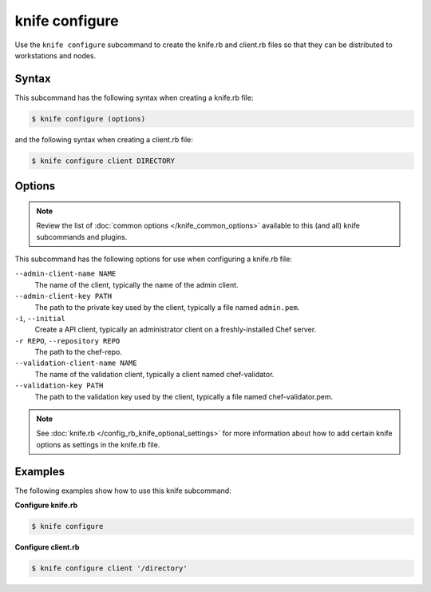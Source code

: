 

.. tag knife_configure_24

=====================================================
knife configure
=====================================================

.. tag knife_configure_25

Use the ``knife configure`` subcommand to create the knife.rb and client.rb files so that they can be distributed to workstations and nodes.

.. end_tag

Syntax
=====================================================
This subcommand has the following syntax when creating a knife.rb file:

.. code-block:: bash

   $ knife configure (options)

and the following syntax when creating a client.rb file:

.. code-block:: bash

   $ knife configure client DIRECTORY

Options
=====================================================
.. note:: .. tag knife_common_see_common_options_link

          Review the list of :doc:`common options </knife_common_options>` available to this (and all) knife subcommands and plugins.

          .. end_tag

This subcommand has the following options for use when configuring a knife.rb file:

``--admin-client-name NAME``
   The name of the client, typically the name of the admin client.

``--admin-client-key PATH``
   The path to the private key used by the client, typically a file named ``admin.pem``.

``-i``, ``--initial``
   Create a API client, typically an administrator client on a freshly-installed Chef server.

``-r REPO``, ``--repository REPO``
   The path to the chef-repo.

``--validation-client-name NAME``
   The name of the validation client, typically a client named chef-validator.

``--validation-key PATH``
   The path to the validation key used by the client, typically a file named chef-validator.pem.

.. note:: .. tag knife_common_see_all_config_options

          See :doc:`knife.rb </config_rb_knife_optional_settings>` for more information about how to add certain knife options as settings in the knife.rb file.

          .. end_tag

Examples
=====================================================
The following examples show how to use this knife subcommand:

**Configure knife.rb**

.. To create a knife.rb file, enter:

.. code-block:: bash

   $ knife configure

**Configure client.rb**

.. To configure a client.rb, enter:

.. code-block:: bash

   $ knife configure client '/directory'

.. end_tag

